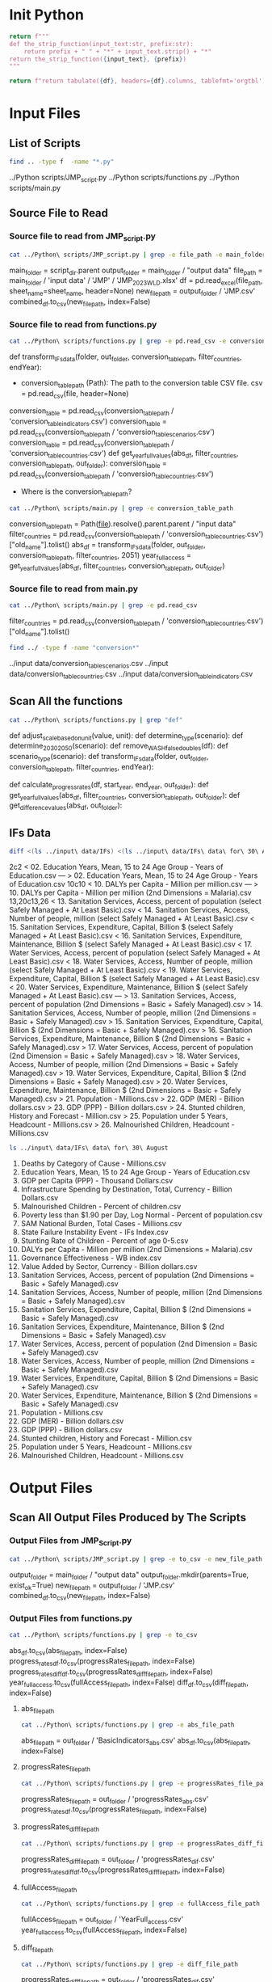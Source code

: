 #+PROPERTY: header-args:bash+   :exports both
#+PROPERTY: header-args:bash+   :results drawer
#+PROPERTY: header-args:bash+   :noweb strip-export
#+PROPERTY: header-args:python+  :exports both
#+PROPERTY: header-args:python+  :tangle example.py
#+PROPERTY: header-args:python+  :prologue "from tabulate import tabulate\nimport pandas as pd"
#+PROPERTY: header-args:python+  :results replace

* Init Python

#+name: strip_function
#+begin_src python :var input_text="input_text" prefix="prefix" :results none
return f"""
def the_strip_function(input_text:str, prefix:str):
    return prefix + " " + "*" + input_text.strip() + "*"
return the_strip_function({input_text}, {prefix})
"""
#+end_src

#+name: pd2org
#+begin_src python :var df="df" :results none
return f"return tabulate({df}, headers={df}.columns, tablefmt='orgtbl')"
#+end_src

* Input Files

** List of Scripts

#+name: List of scripts
#+begin_src bash
find .. -type f  -name "*.py"
#+end_src

#+RESULTS: List of scripts
:results:
../Python scripts/JMP_script.py
../Python scripts/functions.py
../Python scripts/main.py
:end:

** Source File to Read

*** Source file to read from JMP_script.py
#+name: Source file to read from JMP_script.py
#+begin_src bash
cat ../Python\ scripts/JMP_script.py | grep -e file_path -e main_folder
#+end_src

#+RESULTS: Source file to read from JMP_script.py
:results:
main_folder = script_dir.parent
output_folder = main_folder / "output data"
file_path = main_folder / 'input data' / 'JMP' / 'JMP_2023_WLD.xlsx'
    df = pd.read_excel(file_path, sheet_name=sheet_name, header=None)
new_file_path = output_folder / 'JMP.csv'
combined_df.to_csv(new_file_path, index=False)
:end:

*** Source file to read from functions.py
#+name: Source file to read from functions.py
#+begin_src bash
cat ../Python\ scripts/functions.py | grep -e pd.read_csv -e conversion_table_path
#+end_src

#+RESULTS: Source file to read from functions.py
:results:
def transform_IFs_data(folder, out_folder, conversion_table_path, filter_countries, endYear):
    - conversion_table_path (Path): The path to the conversion table CSV file.
        csv = pd.read_csv(file, header=None)
    conversion_table = pd.read_csv(conversion_table_path / 'conversion_table_indicators.csv')
    conversion_table = pd.read_csv(conversion_table_path / 'conversion_table_scenarios.csv')
    conversion_table = pd.read_csv(conversion_table_path / 'conversion_table_countries.csv')
def get_year_full_values(abs_df, filter_countries, conversion_table_path, out_folder):
    conversion_table = pd.read_csv(conversion_table_path / 'conversion_table_countries.csv')
:end:

- Where is the conversion_table_path?

#+name: Conversion Table Path
#+begin_src bash
cat ../Python\ scripts/main.py | grep -e conversion_table_path
#+end_src

#+RESULTS: Conversion Table Path
:results:
conversion_table_path = Path(__file__).resolve().parent.parent / "input data"
filter_countries = pd.read_csv(conversion_table_path / 'conversion_table_countries.csv')["old_name"].tolist()
abs_df = transform_IFs_data(folder, out_folder, conversion_table_path, filter_countries, 2051)
year_full_access = get_year_full_values(abs_df, filter_countries, conversion_table_path, out_folder)
:end:

*** Source file to read from main.py
#+name: Source file to read from main.py
#+begin_src bash
cat ../Python\ scripts/main.py | grep -e pd.read_csv
#+end_src

#+RESULTS: Source file to read from main.py
:results:
filter_countries = pd.read_csv(conversion_table_path / 'conversion_table_countries.csv')["old_name"].tolist()
:end:

#+name: Conversion Table
#+begin_src bash
find ../ -type f -name "conversion*"
#+end_src

#+RESULTS: Conversion Table
:results:
../input data/conversion_table_scenarios.csv
../input data/conversion_table_countries.csv
../input data/conversion_table_indicators.csv
:end:


** Scan All the functions

#+name: Scan all the functions
#+begin_src bash
cat ../Python\ scripts/functions.py | grep "def"
#+end_src

#+RESULTS: Scan all the functions
:results:
def adjust_scale_based_on_unit(value, unit):
def determine_type(scenario):
def determine_2030_2050(scenario):
def remove_WASH_false_doubles(df):
def scenario_type(scenario):
def transform_IFs_data(folder, out_folder, conversion_table_path, filter_countries, endYear):
        # Optional: Fill NaN values with a default value, for example, 0
def calculate_progress_rates(df, start_year, end_year, out_folder):
def get_year_full_values(abs_df, filter_countries, conversion_table_path, out_folder):
def get_difference_values(abs_df, out_folder):
:end:

** IFs Data

#+name: Compare IFs data
#+begin_src bash
diff <(ls ../input\ data/IFs) <(ls ../input\ data/IFs\ data\ for\ 30\ August)
#+end_src

#+RESULTS: Compare IFs data
:results:
2c2
< 02.  Education Years, Mean, 15 to 24 Age Group - Years of Education.csv
---
> 02. Education Years, Mean, 15 to 24 Age Group - Years of Education.csv
10c10
< 10. DALYs per Capita - Million per million.csv
---
> 10. DALYs per Capita - Million per million (2nd Dimensions = Malaria).csv
13,20c13,26
< 13. Sanitation Services, Access, percent of population (select Safely Managed + At Least Basic).csv
< 14. Sanitation Services, Access, Number of people, million (select Safely Managed + At Least Basic).csv
< 15. Sanitation Services, Expenditure, Capital, Billion $ (select Safely Managed + At Least Basic).csv
< 16. Sanitation Services, Expenditure, Maintenance, Billion $ (select Safely Managed + At Least Basic).csv
< 17. Water Services, Access, percent of population (select Safely Managed + At Least Basic).csv
< 18. Water Services, Access, Number of people, million (select Safely Managed + At Least Basic).csv
< 19. Water Services, Expenditure, Capital, Billion $ (select Safely Managed + At Least Basic).csv
< 20. Water Services, Expenditure, Maintenance, Billion $ (select Safely Managed + At Least Basic).csv
---
> 13. Sanitation Services, Access, percent of population (2nd Dimensions = Basic + Safely Managed).csv
> 14. Sanitation Services, Access, Number of people, million (2nd Dimensions = Basic + Safely Managed).csv
> 15. Sanitation Services, Expenditure, Capital, Billion $ (2nd Dimensions = Basic + Safely Managed).csv
> 16. Sanitation Services, Expenditure, Maintenance, Billion $ (2nd Dimensions = Basic + Safely Managed).csv
> 17. Water Services, Access, percent of population (2nd Dimension = Basic + Safely Managed).csv
> 18. Water Services, Access, Number of people, million (2nd Dimensions = Basic + Safely Managed).csv
> 19. Water Services, Expenditure, Capital, Billion $ (2nd Dimensions = Basic + Safely Managed).csv
> 20. Water Services, Expenditure, Maintenance, Billion $ (2nd Dimensions = Basic + Safely Managed).csv
> 21. Population - Millions.csv
> 22. GDP (MER) - Billion dollars.csv
> 23. GDP (PPP) - Billion dollars.csv
> 24. Stunted children, History and Forecast - Million.csv
> 25. Population under 5 Years, Headcount - Millions.csv
> 26. Malnourished Children, Headcount - Millions.csv
:end:


#+name: Latest IFs Data
#+begin_src bash
ls ../input\ data/IFs\ data\ for\ 30\ August
#+end_src

#+RESULTS: Latest IFs Data
:results:
01. Deaths by Category of Cause - Millions.csv
02. Education Years, Mean, 15 to 24 Age Group - Years of Education.csv
03. GDP per Capita (PPP) - Thousand Dollars.csv
04. Infrastructure Spending by Destination, Total, Currency - Billion Dollars.csv
05. Malnourished Children - Percent of children.csv
06. Poverty less than $1.90 per Day, Log Normal - Percent of population.csv
07. SAM National Burden, Total Cases - Millions.csv
08. State Failure Instability Event - IFs Index.csv
09. Stunting Rate of Children - Percent of age 0-5.csv
10. DALYs per Capita - Million per million (2nd Dimensions = Malaria).csv
11. Governance Effectiveness - WB index.csv
12. Value Added by Sector, Currency - Billion dollars.csv
13. Sanitation Services, Access, percent of population (2nd Dimensions = Basic + Safely Managed).csv
14. Sanitation Services, Access, Number of people, million (2nd Dimensions = Basic + Safely Managed).csv
15. Sanitation Services, Expenditure, Capital, Billion $ (2nd Dimensions = Basic + Safely Managed).csv
16. Sanitation Services, Expenditure, Maintenance, Billion $ (2nd Dimensions = Basic + Safely Managed).csv
17. Water Services, Access, percent of population (2nd Dimension = Basic + Safely Managed).csv
18. Water Services, Access, Number of people, million (2nd Dimensions = Basic + Safely Managed).csv
19. Water Services, Expenditure, Capital, Billion $ (2nd Dimensions = Basic + Safely Managed).csv
20. Water Services, Expenditure, Maintenance, Billion $ (2nd Dimensions = Basic + Safely Managed).csv
21. Population - Millions.csv
22. GDP (MER) - Billion dollars.csv
23. GDP (PPP) - Billion dollars.csv
24. Stunted children, History and Forecast - Million.csv
25. Population under 5 Years, Headcount - Millions.csv
26. Malnourished Children, Headcount - Millions.csv
:end:


* Output Files

** Scan All Output Files Produced by The Scripts

*** Output Files from JMP_Script.py

#+name: Output Files from JMP_script.py
#+begin_src bash
cat ../Python\ scripts/JMP_script.py | grep -e to_csv -e new_file_path -e output_folder
#+end_src

#+RESULTS: Output Files from JMP_script.py
:results:
output_folder = main_folder / "output data"
output_folder.mkdir(parents=True, exist_ok=True)
new_file_path = output_folder / 'JMP.csv'
combined_df.to_csv(new_file_path, index=False)
:end:

*** Output Files from functions.py

#+name: Output Files from functions.py
#+begin_src bash
cat ../Python\ scripts/functions.py | grep -e to_csv
#+end_src

#+RESULTS: Output Files from functions.py
:results:
    abs_df.to_csv(abs_file_path, index=False)
    progress_rates_df.to_csv(progressRates_file_path, index=False)
    progress_rates_diff_df.to_csv(progressRates_diff_file_path, index=False)
    year_full_access.to_csv(fullAccess_file_path, index=False)
    diff_df.to_csv(diff_file_path, index=False)
:end:


**** abs_file_path

#+name: Abs File Path
#+begin_src bash
cat ../Python\ scripts/functions.py | grep -e abs_file_path
#+end_src

#+RESULTS: Abs File Path
:results:
    abs_file_path = out_folder / 'BasicIndicators_abs.csv'
    abs_df.to_csv(abs_file_path, index=False)
:end:

**** progressRates_file_path

#+name: Progress Rates File Path
#+begin_src bash
cat ../Python\ scripts/functions.py | grep -e progressRates_file_path
#+end_src

#+RESULTS: Progress Rates File Path
:results:
    progressRates_file_path = out_folder / 'progressRates_abs.csv'
    progress_rates_df.to_csv(progressRates_file_path, index=False)
:end:

**** progressRates_diff_file_path
#+name: Progress Rates Diff File Path
#+begin_src bash
cat ../Python\ scripts/functions.py | grep -e progressRates_diff_file_path
#+end_src

#+RESULTS: Progress Rates Diff File Path
:results:
    progressRates_diff_file_path = out_folder / 'progressRates_dif.csv'
    progress_rates_diff_df.to_csv(progressRates_diff_file_path, index=False)
:end:

**** fullAccess_file_path
#+name: Full Access File Path
#+begin_src bash
cat ../Python\ scripts/functions.py | grep -e fullAccess_file_path
#+end_src

#+RESULTS: Full Access File Path
:results:
    fullAccess_file_path = out_folder / 'YearFull_access.csv'
    year_full_access.to_csv(fullAccess_file_path, index=False)
:end:

**** diff_file_path

#+name: Diff File Path
#+begin_src bash
cat ../Python\ scripts/functions.py | grep -e diff_file_path
#+end_src

#+RESULTS: Diff File Path
:results:
    progressRates_diff_file_path = out_folder / 'progressRates_dif.csv'
    progress_rates_diff_df.to_csv(progressRates_diff_file_path, index=False)
    diff_file_path = out_folder / 'BasicIndicators_dif.csv'
    diff_df.to_csv(diff_file_path, index=False)
:end:


*** Output Files from main.py

#+name: Output Files from main.py
#+begin_src bash
cat ../Python\ scripts/main.py | grep -e to_csv
#+end_src

#+RESULTS: Output Files from main.py
:results:
:end:

Nothing

